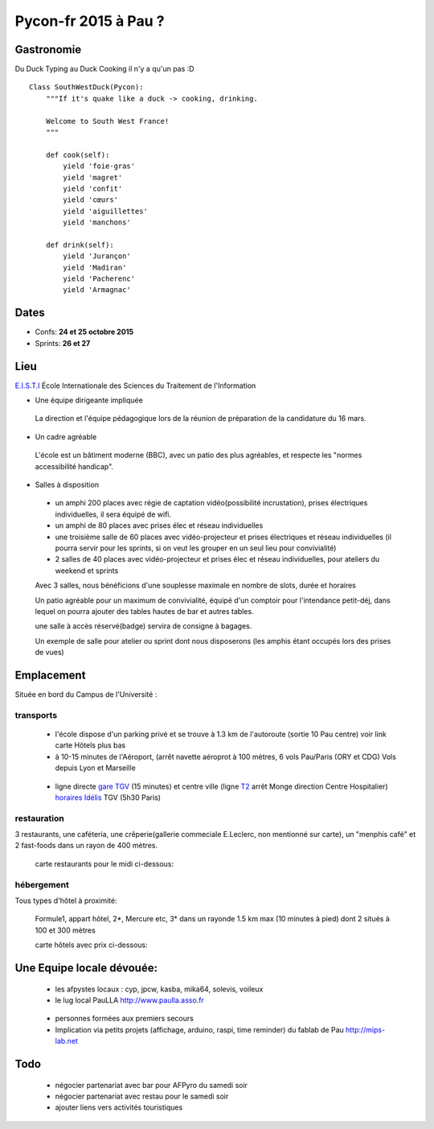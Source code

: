 ========================
Pycon-fr 2015 à Pau ?
========================


Gastronomie
------------
Du Duck Typing au Duck Cooking il n'y a qu'un pas :D

::

    Class SouthWestDuck(Pycon):
        """If it's quake like a duck -> cooking, drinking.

        Welcome to South West France!
        """

        def cook(self):
            yield 'foie-gras'
            yield 'magret'
            yield 'confit'
            yield 'cœurs'
            yield 'aiguillettes'
            yield 'manchons'

        def drink(self):
            yield 'Jurançon'
            yield 'Madiran'
            yield 'Pacherenc'
            yield 'Armagnac'


Dates
-------

+ Confs: **24 et 25 octobre 2015**
+ Sprints: **26 et 27**

Lieu
-------

`E.I.S.T.I`_ École Internationale des Sciences du Traitement de l'Information

+ Une équipe dirigeante impliquée

 La direction et l'équipe pédagogique lors de la réunion de préparation de la candidature du 16 mars.

.. image:: https://www.paulla.asso.fr/galeries/eisti-pycon-fr-pau-2015/dsc-0694-embedded.jpg/
    :target: https://www.paulla.asso.fr/galeries/eisti-pycon-fr-pau-2015/dsc-0694-embedded.jpg/

+ Un cadre agréable
 
 L'école est un bâtiment moderne (BBC), avec un patio des plus agréables, et respecte les "normes accessibilité handicap".

 .. image:: https://www.paulla.asso.fr/galeries/eisti-pycon-fr-pau-2015/dsc-0702-embedded.jpg
     :target: https://www.paulla.asso.fr/galeries/eisti-pycon-fr-pau-2015/dsc-0702-embedded.jpg/

+ Salles à disposition

 + un amphi 200 places avec régie de captation vidéo(possibilité incrustation), prises électriques individuelles, il sera équipé de wifi.

 + un amphi de 80 places avec prises élec et réseau individuelles

 + une troisième salle de 60 places avec vidéo-projecteur et prises électriques et réseau individuelles
   (il pourra servir pour les sprints, si on veut les grouper en un seul lieu pour
   convivialité)

 + 2 salles de 40 places avec vidéo-projecteur et prises élec et réseau individuelles, pour ateliers du weekend et sprints

 Avec 3 salles, nous bénéficions d'une souplesse maximale en nombre de slots, durée et horaires

 Un patio agréable pour un maximum de convivialité, équipé d'un comptoir pour l'intendance petit-déj, dans lequel
 on pourra ajouter des tables hautes de bar et autres tables.

 une salle à accès réservé(badge) servira de consigne à bagages.

 Un exemple de salle pour atelier ou sprint dont nous disposerons (les amphis étant occupés lors des prises de vues)

 .. image:: https://www.paulla.asso.fr/galeries/eisti-pycon-fr-pau-2015/dsc-0699-embedded.jpg
     :target: https://www.paulla.asso.fr/galeries/eisti-pycon-fr-pau-2015/dsc-0699-embedded.jpg/


Emplacement
------------

Située en bord du Campus de l'Université :

transports
++++++++++++

 + l'école dispose d'un parking privé et se trouve à 1.3 km de l'autoroute (sortie 10 Pau centre)
   voir link carte Hôtels plus bas

 + à 10-15 minutes de l'Aéroport, (arrêt navette aéroprot à 100 mètres, 6 vols
   Pau/Paris (ORY et CDG) Vols depuis Lyon et Marseille

  .. todo:: link horaires navette

 + ligne directe `gare TGV`_ (15 minutes) et centre ville (ligne `T2`_ arrêt Monge direction Centre Hospitalier) `horaires Idélis`_
   TGV (5h30 Paris)

restauration
+++++++++++++++

3 restaurants, une caféteria, une crêperie(gallerie commeciale E.Leclerc, non mentionné sur carte), un "menphis café" et 2 fast-foods
dans un rayon de 400 mètres.

 carte restaurants pour le midi ci-dessous:
.. image:: https://www.paulla.asso.fr/galeries/eisti-pycon-fr-pau-2015/restos-pycon.png
    :target: https://www.google.fr/maps/search/restaurants/@43.3172398,-0.3618601,17z/data=!4m5!2m4!3m3!1srestaurants!2sEISTI+-+%C3%89cole+Internationale+des+Sciences+du+Traitement+de+l'Information,+Boulevard+Lucien+Favre,+64000+Pau!3s0xd5648ec3d397e23:0x8bdce5136d880914

hébergement
+++++++++++++++

Tous types d'hôtel à proximité:

 Formule1, appart hôtel, 2\*, Mercure etc, 3\* dans un rayonde 1.5 km max (10
 minutes à pied) dont 2 situés à 100 et 300 mètres

 carte hôtels avec prix ci-dessous:
.. image:: https://www.paulla.asso.fr/galeries/eisti-pycon-fr-pau-2015/hotels-pycon.png/image_view_fullscreen
    :target: https://www.google.fr/maps/search/h%C3%B4tels/@43.3242179,-0.3634372,15z/data=!4m5!2m4!3m3!1zaMO0dGVscw!2sEISTI+-+%C3%89cole+Internationale+des+Sciences+du+Traitement+de+l%27Information,+Boulevard+Lucien+Favre,+64000+Pau!3s0xd5648ec3d397e23:0x8bdce5136d880914


Une Equipe locale dévouée:
-----------------------------

 + les afpystes locaux : cyp, jpcw, kasba, mika64, solevis, voileux

 + le lug local PauLLA http://www.paulla.asso.fr

  .. todo:: pic bénévoles PauLLA Pycon à prendre ce soir, lors de soirée CitizenFour

 + personnes formées aux premiers secours

 + Implication via petits projets (affichage, arduino, raspi, time reminder) du fablab de Pau http://mips-lab.net
 
.. _`gare TGV`: http://reseau-idelis.com/upload/plans/plans_2013/pole_Gare.pdf
.. _T2: http://reseau-idelis.com/upload/plans/T2.pdf
.. _`horaires Idélis`: http://www.reseau-idelis.com/745-Mes-itineraires.html
.. _`E.I.S.T.I`: http://www.eisti.fr/

Todo
-------
 
 + négocier partenariat avec bar pour AFPyro du samedi soir
 + négocier partenariat avec restau pour le samedi soir
 + ajouter liens vers activités touristiques
